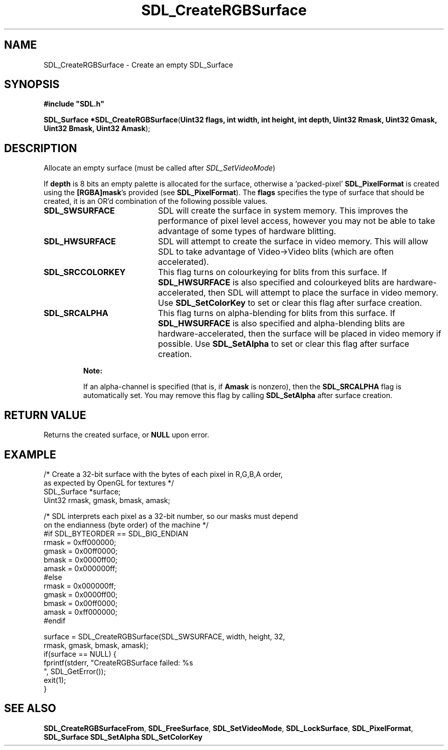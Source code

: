 .TH "SDL_CreateRGBSurface" "3" "Tue 11 Sep 2001, 23:01" "SDL" "SDL API Reference" 
.SH "NAME"
SDL_CreateRGBSurface \- Create an empty SDL_Surface
.SH "SYNOPSIS"
.PP
\fB#include "SDL\&.h"
.sp
\fBSDL_Surface *\fBSDL_CreateRGBSurface\fP\fR(\fBUint32 flags, int width, int height, int depth, Uint32 Rmask, Uint32 Gmask, Uint32 Bmask, Uint32 Amask\fR);
.SH "DESCRIPTION"
.PP
Allocate an empty surface (must be called after \fISDL_SetVideoMode\fR)
.PP
If \fBdepth\fR is 8 bits an empty palette is allocated for the surface, otherwise a \&'packed-pixel\&' \fI\fBSDL_PixelFormat\fR\fR is created using the \fB[RGBA]mask\fR\&'s provided (see \fI\fBSDL_PixelFormat\fR\fR)\&. The \fBflags\fR specifies the type of surface that should be created, it is an OR\&'d combination of the following possible values\&.
.TP 20
\fBSDL_SWSURFACE\fP
SDL will create the surface in system memory\&. This improves the performance of pixel level access, however you may not be able to take advantage of some types of hardware blitting\&.
.TP 20
\fBSDL_HWSURFACE\fP
SDL will attempt to create the surface in video memory\&. This will allow SDL to take advantage of Video->Video blits (which are often accelerated)\&.
.TP 20
\fBSDL_SRCCOLORKEY\fP
This flag turns on colourkeying for blits from this surface\&. If \fBSDL_HWSURFACE\fP is also specified and colourkeyed blits are hardware-accelerated, then SDL will attempt to place the surface in video memory\&. Use \fI\fBSDL_SetColorKey\fP\fR to set or clear this flag after surface creation\&.
.TP 20
\fBSDL_SRCALPHA\fP
This flag turns on alpha-blending for blits from this surface\&. If \fBSDL_HWSURFACE\fP is also specified and alpha-blending blits are hardware-accelerated, then the surface will be placed in video memory if possible\&. Use \fI\fBSDL_SetAlpha\fP\fR to set or clear this flag after surface creation\&.
.PP
.RS
\fBNote:  
.PP
If an alpha-channel is specified (that is, if \fBAmask\fR is nonzero), then the \fBSDL_SRCALPHA\fP flag is automatically set\&. You may remove this flag by calling \fI\fBSDL_SetAlpha\fP\fR after surface creation\&.
.RE
.SH "RETURN VALUE"
.PP
Returns the created surface, or \fBNULL\fR upon error\&.
.SH "EXAMPLE"
.PP
.nf
\f(CW    /* Create a 32-bit surface with the bytes of each pixel in R,G,B,A order,
       as expected by OpenGL for textures */
    SDL_Surface *surface;
    Uint32 rmask, gmask, bmask, amask;

    /* SDL interprets each pixel as a 32-bit number, so our masks must depend
       on the endianness (byte order) of the machine */
#if SDL_BYTEORDER == SDL_BIG_ENDIAN
    rmask = 0xff000000;
    gmask = 0x00ff0000;
    bmask = 0x0000ff00;
    amask = 0x000000ff;
#else
    rmask = 0x000000ff;
    gmask = 0x0000ff00;
    bmask = 0x00ff0000;
    amask = 0xff000000;
#endif

    surface = SDL_CreateRGBSurface(SDL_SWSURFACE, width, height, 32,
                                   rmask, gmask, bmask, amask);
    if(surface == NULL) {
        fprintf(stderr, "CreateRGBSurface failed: %s
", SDL_GetError());
        exit(1);
    }\fR
.fi
.PP
.SH "SEE ALSO"
.PP
\fI\fBSDL_CreateRGBSurfaceFrom\fP\fR, \fI\fBSDL_FreeSurface\fP\fR, \fI\fBSDL_SetVideoMode\fP\fR, \fI\fBSDL_LockSurface\fP\fR, \fI\fBSDL_PixelFormat\fR\fR, \fI\fBSDL_Surface\fR\fR \fI\fBSDL_SetAlpha\fP\fR \fI\fBSDL_SetColorKey\fP\fR
.\" created by instant / docbook-to-man, Tue 11 Sep 2001, 23:01
